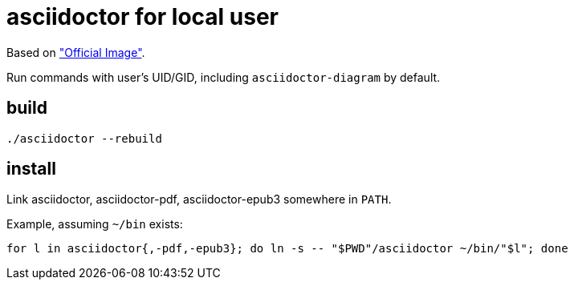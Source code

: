= asciidoctor for local user

Based on https://github.com/asciidoctor/docker-asciidoctor["Official Image"].

Run commands with user's UID/GID, including `asciidoctor-diagram` by default.

== build
----
./asciidoctor --rebuild
----

== install

Link asciidoctor, asciidoctor-pdf, asciidoctor-epub3 somewhere in `PATH`.

Example, assuming `~/bin` exists:

----
for l in asciidoctor{,-pdf,-epub3}; do ln -s -- "$PWD"/asciidoctor ~/bin/"$l"; done
----

